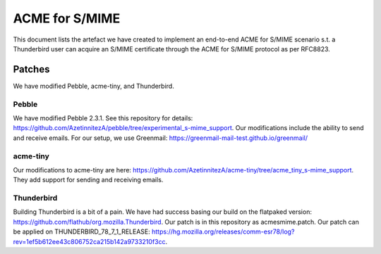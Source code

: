 ACME for S/MIME
==================


This document lists the artefact we have created to implement an end-to-end
ACME for S/MIME scenario s.t. a Thunderbird user can acquire an S/MIME certificate
through the ACME for S/MIME protocol as per RFC8823.

Patches
~~~~~~~~~~

We have modified Pebble, acme-tiny, and Thunderbird.


Pebble
--------

We have modified Pebble 2.3.1.
See this repository for details: https://github.com/AzetinnitezA/pebble/tree/experimental_s-mime_support.
Our modifications include the ability to send and receive emails.
For our setup, we use Greenmail: https://greenmail-mail-test.github.io/greenmail/


acme-tiny
------------

Our modifications to acme-tiny are here: https://github.com/AzetinnitezA/acme-tiny/tree/acme_tiny_s-mime_support.
They add support for sending and receiving emails.


Thunderbird
-------------

Building Thunderbird is a bit of a pain.
We have had success basing our build on the flatpaked version: https://github.com/flathub/org.mozilla.Thunderbird.
Our patch is in this repository as acmesmime.patch.
Our patch can be applied on THUNDERBIRD_78_7_1_RELEASE: https://hg.mozilla.org/releases/comm-esr78/log?rev=1ef5b612ee43c806752ca215b142a9733210f3cc.


